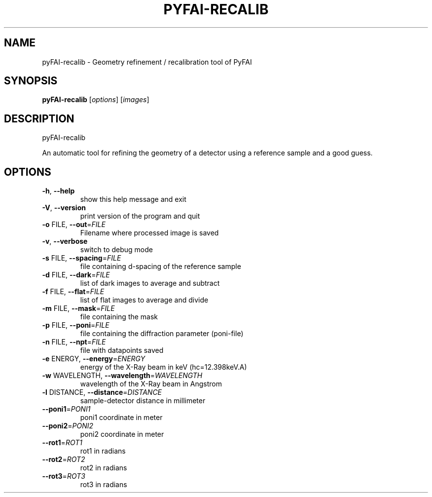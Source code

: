.TH PYFAI-RECALIB "1" "November 2012" "ESRF" "User Commands"
.SH NAME
pyFAI-recalib \- Geometry refinement / recalibration tool of PyFAI
.SH SYNOPSIS
.B pyFAI\-recalib
[\fIoptions\fR]
[\fIimages\fR]
.SH DESCRIPTION
pyFAI\-recalib
.PP
An automatic tool for refining the geometry of a detector using a reference sample and a good guess.

.SH OPTIONS
.TP

\fB\-h\fR, \fB\-\-help\fR
show this help message and exit
.TP
\fB\-V\fR, \fB\-\-version\fR
print version of the program and quit
.TP
\fB\-o\fR FILE, \fB\-\-out\fR=\fIFILE\fR
Filename where processed image is saved
.TP
\fB\-v\fR, \fB\-\-verbose\fR
switch to debug mode
.TP
\fB\-s\fR FILE, \fB\-\-spacing\fR=\fIFILE\fR
file containing d\-spacing of the reference sample
.TP
\fB\-d\fR FILE, \fB\-\-dark\fR=\fIFILE\fR
list of dark images to average and subtract
.TP
\fB\-f\fR FILE, \fB\-\-flat\fR=\fIFILE\fR
list of flat images to average and divide
.TP
\fB\-m\fR FILE, \fB\-\-mask\fR=\fIFILE\fR
file containing the mask
.TP
\fB\-p\fR FILE, \fB\-\-poni\fR=\fIFILE\fR
file containing the diffraction parameter (poni\-file)
.TP
\fB\-n\fR FILE, \fB\-\-npt\fR=\fIFILE\fR
file with datapoints saved
.TP
\fB\-e\fR ENERGY, \fB\-\-energy\fR=\fIENERGY\fR
energy of the X\-Ray beam in keV (hc=12.398keV.A)
.TP
\fB\-w\fR WAVELENGTH, \fB\-\-wavelength\fR=\fIWAVELENGTH\fR
wavelength of the X\-Ray beam in Angstrom
.TP
\fB\-l\fR DISTANCE, \fB\-\-distance\fR=\fIDISTANCE\fR
sample\-detector distance in millimeter
.TP
\fB\-\-poni1\fR=\fIPONI1\fR
poni1 coordinate in meter
.TP
\fB\-\-poni2\fR=\fIPONI2\fR
poni2 coordinate in meter
.TP
\fB\-\-rot1\fR=\fIROT1\fR
rot1 in radians
.TP
\fB\-\-rot2\fR=\fIROT2\fR
rot2 in radians
.TP
\fB\-\-rot3\fR=\fIROT3\fR
rot3 in radians
